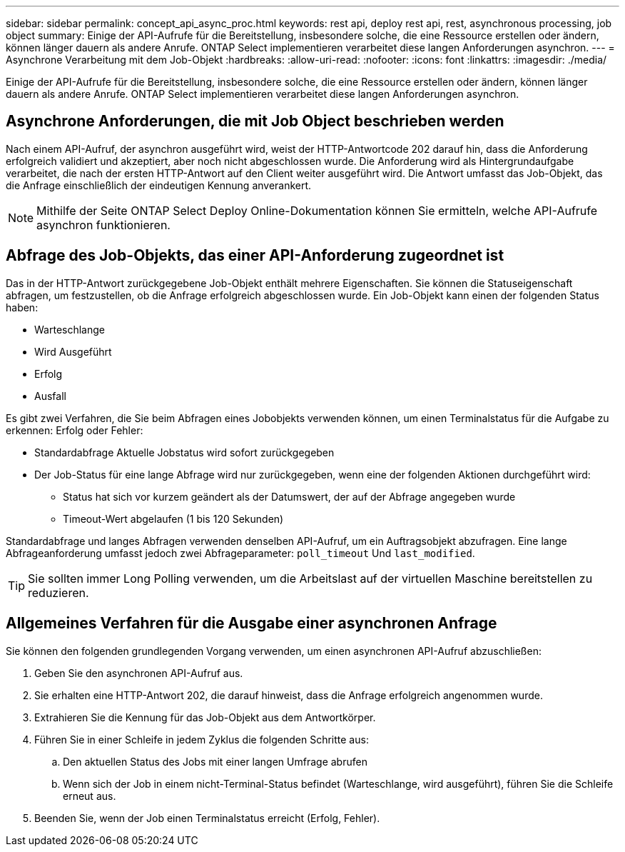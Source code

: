 ---
sidebar: sidebar 
permalink: concept_api_async_proc.html 
keywords: rest api, deploy rest api, rest, asynchronous processing, job object 
summary: Einige der API-Aufrufe für die Bereitstellung, insbesondere solche, die eine Ressource erstellen oder ändern, können länger dauern als andere Anrufe. ONTAP Select implementieren verarbeitet diese langen Anforderungen asynchron. 
---
= Asynchrone Verarbeitung mit dem Job-Objekt
:hardbreaks:
:allow-uri-read: 
:nofooter: 
:icons: font
:linkattrs: 
:imagesdir: ./media/


[role="lead"]
Einige der API-Aufrufe für die Bereitstellung, insbesondere solche, die eine Ressource erstellen oder ändern, können länger dauern als andere Anrufe. ONTAP Select implementieren verarbeitet diese langen Anforderungen asynchron.



== Asynchrone Anforderungen, die mit Job Object beschrieben werden

Nach einem API-Aufruf, der asynchron ausgeführt wird, weist der HTTP-Antwortcode 202 darauf hin, dass die Anforderung erfolgreich validiert und akzeptiert, aber noch nicht abgeschlossen wurde. Die Anforderung wird als Hintergrundaufgabe verarbeitet, die nach der ersten HTTP-Antwort auf den Client weiter ausgeführt wird. Die Antwort umfasst das Job-Objekt, das die Anfrage einschließlich der eindeutigen Kennung anverankert.


NOTE: Mithilfe der Seite ONTAP Select Deploy Online-Dokumentation können Sie ermitteln, welche API-Aufrufe asynchron funktionieren.



== Abfrage des Job-Objekts, das einer API-Anforderung zugeordnet ist

Das in der HTTP-Antwort zurückgegebene Job-Objekt enthält mehrere Eigenschaften. Sie können die Statuseigenschaft abfragen, um festzustellen, ob die Anfrage erfolgreich abgeschlossen wurde. Ein Job-Objekt kann einen der folgenden Status haben:

* Warteschlange
* Wird Ausgeführt
* Erfolg
* Ausfall


Es gibt zwei Verfahren, die Sie beim Abfragen eines Jobobjekts verwenden können, um einen Terminalstatus für die Aufgabe zu erkennen: Erfolg oder Fehler:

* Standardabfrage Aktuelle Jobstatus wird sofort zurückgegeben
* Der Job-Status für eine lange Abfrage wird nur zurückgegeben, wenn eine der folgenden Aktionen durchgeführt wird:
+
** Status hat sich vor kurzem geändert als der Datumswert, der auf der Abfrage angegeben wurde
** Timeout-Wert abgelaufen (1 bis 120 Sekunden)




Standardabfrage und langes Abfragen verwenden denselben API-Aufruf, um ein Auftragsobjekt abzufragen. Eine lange Abfrageanforderung umfasst jedoch zwei Abfrageparameter: `poll_timeout` Und `last_modified`.


TIP: Sie sollten immer Long Polling verwenden, um die Arbeitslast auf der virtuellen Maschine bereitstellen zu reduzieren.



== Allgemeines Verfahren für die Ausgabe einer asynchronen Anfrage

Sie können den folgenden grundlegenden Vorgang verwenden, um einen asynchronen API-Aufruf abzuschließen:

. Geben Sie den asynchronen API-Aufruf aus.
. Sie erhalten eine HTTP-Antwort 202, die darauf hinweist, dass die Anfrage erfolgreich angenommen wurde.
. Extrahieren Sie die Kennung für das Job-Objekt aus dem Antwortkörper.
. Führen Sie in einer Schleife in jedem Zyklus die folgenden Schritte aus:
+
.. Den aktuellen Status des Jobs mit einer langen Umfrage abrufen
.. Wenn sich der Job in einem nicht-Terminal-Status befindet (Warteschlange, wird ausgeführt), führen Sie die Schleife erneut aus.


. Beenden Sie, wenn der Job einen Terminalstatus erreicht (Erfolg, Fehler).

